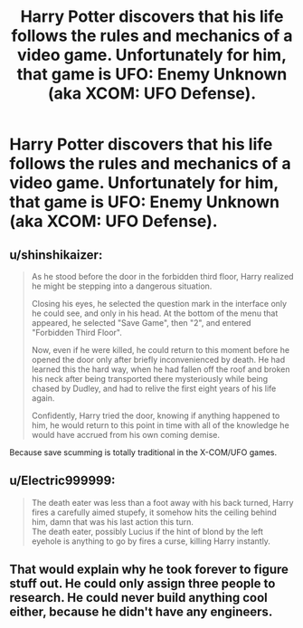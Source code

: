 #+TITLE: Harry Potter discovers that his life follows the rules and mechanics of a video game. Unfortunately for him, that game is UFO: Enemy Unknown (aka XCOM: UFO Defense).

* Harry Potter discovers that his life follows the rules and mechanics of a video game. Unfortunately for him, that game is UFO: Enemy Unknown (aka XCOM: UFO Defense).
:PROPERTIES:
:Author: Raesong
:Score: 14
:DateUnix: 1552078386.0
:DateShort: 2019-Mar-09
:FlairText: Prompt
:END:

** u/shinshikaizer:
#+begin_quote
  As he stood before the door in the forbidden third floor, Harry realized he might be stepping into a dangerous situation.

  Closing his eyes, he selected the question mark in the interface only he could see, and only in his head. At the bottom of the menu that appeared, he selected "Save Game", then "2", and entered "Forbidden Third Floor".

  Now, even if he were killed, he could return to this moment before he opened the door only after briefly inconvenienced by death. He had learned this the hard way, when he had fallen off the roof and broken his neck after being transported there mysteriously while being chased by Dudley, and had to relive the first eight years of his life again.

  Confidently, Harry tried the door, knowing if anything happened to him, he would return to this point in time with all of the knowledge he would have accrued from his own coming demise.
#+end_quote

Because save scumming is totally traditional in the X-COM/UFO games.
:PROPERTIES:
:Author: shinshikaizer
:Score: 14
:DateUnix: 1552086654.0
:DateShort: 2019-Mar-09
:END:


** u/Electric999999:
#+begin_quote
  The death eater was less than a foot away with his back turned, Harry fires a carefully aimed stupefy, it somehow hits the ceiling behind him, damn that was his last action this turn.\\
  The death eater, possibly Lucius if the hint of blond by the left eyehole is anything to go by fires a curse, killing Harry instantly.
#+end_quote
:PROPERTIES:
:Author: Electric999999
:Score: 7
:DateUnix: 1552103522.0
:DateShort: 2019-Mar-09
:END:


** That would explain why he took forever to figure stuff out. He could only assign three people to research. He could never build anything cool either, because he didn't have any engineers.
:PROPERTIES:
:Author: Efficient_Assistant
:Score: 1
:DateUnix: 1552194937.0
:DateShort: 2019-Mar-10
:END:
